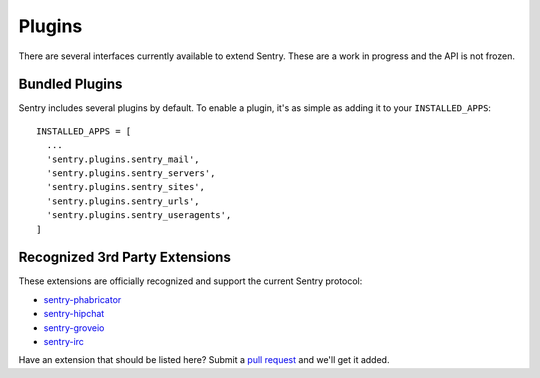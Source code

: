 Plugins
=======

There are several interfaces currently available to extend Sentry. These are a work in
progress and the API is not frozen.

Bundled Plugins
---------------

Sentry includes several plugins by default. To enable a plugin, it's as simple as adding it to
your ``INSTALLED_APPS``::

    INSTALLED_APPS = [
      ...
      'sentry.plugins.sentry_mail',
      'sentry.plugins.sentry_servers',
      'sentry.plugins.sentry_sites',
      'sentry.plugins.sentry_urls',
      'sentry.plugins.sentry_useragents',
    ]

.. data:: sentry.plugins.sentry_server
    :noindex:

    Enables a list of most seen servers in the message details sidebar, as well
    as a dedicated panel to view all servers a message has been seen on.

.. data:: sentry.plugins.sentry_urls
    :noindex:

    Enables a list of most seen urls in the message details sidebar, as well
    as a dedicated panel to view all urls a message has been seen on.

.. data:: sentry.plugins.sentry_sites
    :noindex:

    .. versionadded:: 1.3.13

    Enables a list of most seen sites in the message details sidebar, as well
    as a dedicated panel to view all sites a message has been seen on.

.. data:: sentry.plugins.sentry_mail
    :noindex:

    Enables email notifications when new events or regressions happen.

.. data:: sentry.plugins.sentry_useragents
    :noindex:

    Enables tagging of browsers and operating systems based on the
    'User-Agent' header in the HTTP interface.

    .. versionadded:: 4.5.0

Recognized 3rd Party Extensions
-------------------------------

These extensions are officially recognized and support the current Sentry protocol:

* `sentry-phabricator <https://github.com/dcramer/sentry-phabricator>`_
* `sentry-hipchat <https://github.com/linovia/sentry-hipchat>`_
* `sentry-groveio <https://github.com/mattrobenolt/sentry-groveio>`_
* `sentry-irc <https://github.com/gisce/sentry-irc>`_

Have an extension that should be listed here? Submit a `pull request <https://github.com/dcramer/sentry>`_ and we'll
get it added.